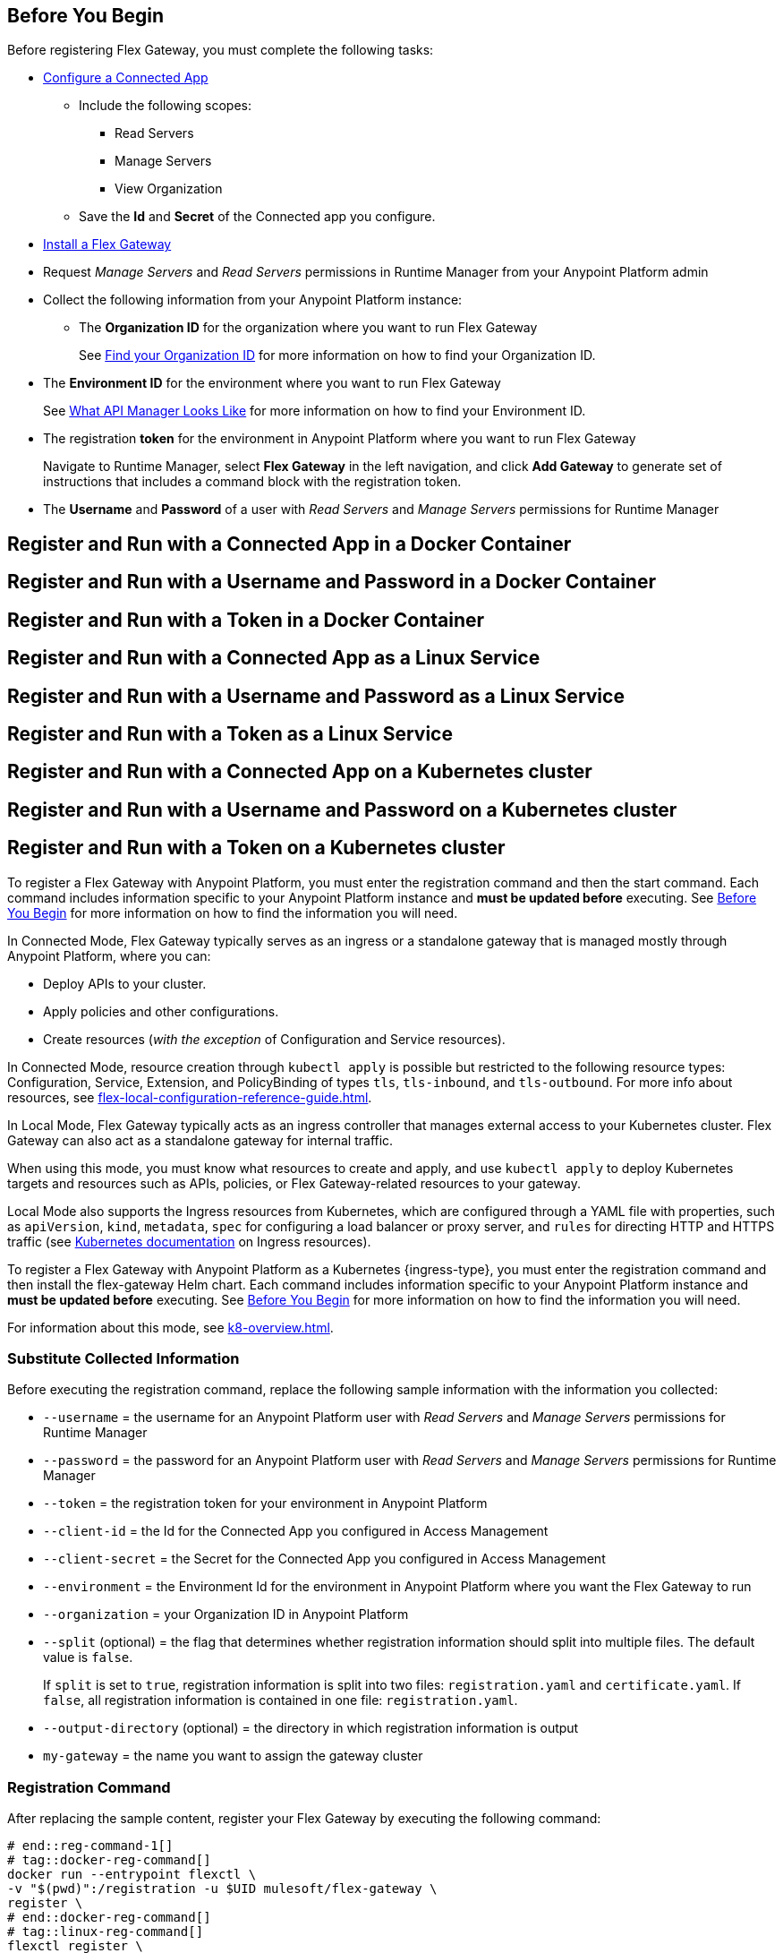 // partial for registering in connected/local modes with a username and password, connected app, or a token, in a Docker container or as a Linux service

// tag::prerequisites-heading[]

== Before You Begin

Before registering Flex Gateway, you must complete the following tasks:
// end::prerequisites-heading[]
// tag::app-prerequisites[] 

* xref:access-management::connected-apps-developers.adoc#create-a-connected-app[Configure a Connected App]
** Include the following scopes:
*** Read Servers
*** Manage Servers
*** View Organization
** Save the *Id* and *Secret* of the Connected app you configure.

// end::app-prerequisites[]
// tag::prerequisites[]

* xref:flex-install.adoc[Install a Flex Gateway]
* Request _Manage Servers_ and _Read Servers_ permissions in Runtime Manager from your Anypoint Platform admin
* Collect the following information from your Anypoint Platform instance: 
** The *Organization ID* for the organization where you want to run Flex Gateway
+
See xref:access-management::organization.adoc#find-your-organization-id[Find your Organization ID] for more information on how to find your Organization ID.

// end::prerequisites[]
// tag::environment-prerequisites[]

** The *Environment ID* for the environment where you want to run Flex Gateway
+
See xref:api-manager::latest-overview-concept.adoc#what-api-manager-looks-like[What API Manager Looks Like]
for more information on how to find your Environment ID.

// end::environment-prerequisites[]
// tag::token-prerequisites[]

** The registration *token* for the environment in Anypoint Platform where you want to run Flex Gateway
+
Navigate to Runtime Manager, select *Flex Gateway* in the left navigation, and click *Add Gateway*
to generate set of instructions that includes a command block with the registration token.

// end::token-prerequisites[]
// tag::user-prerequisites[]

** The *Username* and *Password* of a user with _Read Servers_ and _Manage Servers_ permissions for Runtime Manager

// end::user-prerequisites[]
// tag::app-docker-heading[]
== Register and Run with a Connected App in a Docker Container
// end::app-docker-heading[]
// tag::user-docker-heading[]
== Register and Run with a Username and Password in a Docker Container
// end::user-docker-heading[]
// tag::token-docker-heading[]
== Register and Run with a Token in a Docker Container
// end::token-docker-heading[]
// tag::app-linux-heading[]
== Register and Run with a Connected App as a Linux Service
// end::app-linux-heading[]
// tag::user-linux-heading[]
== Register and Run with a Username and Password as a Linux Service
// end::user-linux-heading[]
// tag::token-linux-heading[]
== Register and Run with a Token as a Linux Service
// end::token-linux-heading[]
// tag::app-k8s-heading[]
== Register and Run with a Connected App on a Kubernetes cluster
// end::app-k8s-heading[]
// tag::user-k8s-heading[]
== Register and Run with a Username and Password on a Kubernetes cluster
// end::user-k8s-heading[]
// tag::token-k8s-heading[]
== Register and Run with a Token on a Kubernetes cluster
// end::token-k8s-heading[]
// tag::reg-command-intro[]
To register a Flex Gateway with Anypoint Platform, you must enter the registration command and then the start command. Each command includes information specific to your Anypoint Platform instance and *must be updated before* executing. See <<Before You Begin>> for more information on how to find the information you will need.
//end::reg-command-intro[]
//
// tag::k8s-connected-intro[]

In Connected Mode, Flex Gateway typically serves as an ingress or a standalone gateway that is managed mostly through Anypoint Platform, where you can: 

* Deploy APIs to your cluster.
* Apply policies and other configurations.
* Create resources (_with the exception_ of Configuration and Service resources). 

In Connected Mode, resource creation through `kubectl apply` is possible but restricted to the following resource types:
Configuration, Service, Extension, and PolicyBinding of types `tls`, `tls-inbound`, and `tls-outbound`. For more info about resources, see xref:flex-local-configuration-reference-guide.adoc[].

// end::k8s-connected-intro[]
//
// tag::k8s-local-intro[]

In Local Mode, Flex Gateway typically acts as an ingress controller that manages external access to your Kubernetes cluster. Flex Gateway can also act as a standalone gateway for internal traffic. 

When using this mode, you must know what resources to create and apply, and use `kubectl apply` to deploy Kubernetes targets and resources such as APIs, policies, or Flex Gateway-related resources to your gateway. 

Local Mode also supports the Ingress resources from Kubernetes, which are configured through a YAML file with properties, such as `apiVersion`, `kind`, `metadata`, `spec` for configuring a load balancer or proxy server, and `rules` for directing HTTP and HTTPS traffic (see https://kubernetes.io/docs/concepts/services-networking/ingress/[Kubernetes documentation^] on Ingress resources).

// end::k8s-local-intro[]

//    For tag k8s-reg-command-intro, add local attribute to the page:
//    :ingress:type: ingress (for connected mode)
//    :ingress:type: ingress controller (for local mode)
// tag::k8s-reg-command-intro[]
To register a Flex Gateway with Anypoint Platform as a Kubernetes {ingress-type}, you must enter the registration command and then install the flex-gateway Helm chart. Each command includes information specific to your Anypoint Platform instance and *must be updated before* executing. See <<Before You Begin>> for more information on how to find the information you will need.
// end::k8s-reg-command-intro[] 

// please retain the empty line at the beginning
// tag::k8s-mode-overview[]
For information about this mode, see xref:k8-overview.adoc[].
// tag::k8s-mode-overview[]

//tag::sub-coll-info[]

=== Substitute Collected Information

Before executing the registration command, replace the following sample information with the information you collected:

//end::sub-coll-info[] 
// tag::user-replace-content[]

* `--username` = the username for an Anypoint Platform user with _Read Servers_ and _Manage Servers_ permissions for Runtime Manager
* `--password` = the password for an Anypoint Platform user with _Read Servers_ and _Manage Servers_ permissions for Runtime Manager
// end::user-replace-content[]
// tag::token-replace-content[]
* `--token` = the registration token for your environment in Anypoint Platform
// end::token-replace-content[]
// tag::app-replace-content[]

* `--client-id` = the Id for the Connected App you configured in Access Management
* `--client-secret` = the Secret for the Connected App you configured in Access Management

// end::app-replace-content[]
// tag::environment-replace-content[]

* `--environment` = the Environment Id for the environment in Anypoint Platform where you want the Flex Gateway to run

// end::environment-replace-content[]
// tag::replace-content[]

* `--organization` = your Organization ID in Anypoint Platform

* `--split` (optional) = the flag that determines whether registration information should split into multiple files. The default value is `false`.
+
If `split` is set to `true`, registration information is split into two files: `registration.yaml` and `certificate.yaml`. If `false`, all registration information is contained in one file: `registration.yaml`.
* `--output-directory` (optional) = the directory in which registration information is output

* `my-gateway` = the name you want to assign the gateway cluster

// end::replace-content[]
// tag::reg-command-heading[]

=== Registration Command

After replacing the sample content, register your Flex Gateway by executing the following command: 

// end::reg-command-heading[]
// tag::reg-command-1[]

[source,ssh,subs=attributes+]
----
# end::reg-command-1[]
# tag::docker-reg-command[]
docker run --entrypoint flexctl \
-v "$(pwd)":/registration -u $UID mulesoft/flex-gateway \
register \
# end::docker-reg-command[]
# tag::linux-reg-command[]
flexctl register \
# end::linux-reg-command[]
# tag::user-reg-command[]
--username=<your-username> \
--password=<your-password> \
# end::user-reg-command[]
# tag::app-reg-command[]
--client-id=<your-connected-app-client-id> \
--client-secret=<your-connected-app-client-secret> \
# end::app-reg-command[]
# tag::environment-reg-command[]
--environment=<your-environment-id> \
# end::environment-reg-command[]
# tag::token-reg-command[]
--token=<your-registration-token> \
# end::token-reg-command[]
# tag::connected-reg-command[]
--connected=true \
# end::connected-reg-command[]
# tag::organization-reg-command[]
--organization=<your-org-id> \
# end::organization-reg-command[]
# tag::output-reg-command-linux[]
--output-directory=/usr/local/share/mulesoft/flex-gateway/conf.d \
# end::output-reg-command-linux[]
# tag::output-reg-command-docker[]
--output-directory=/registration \
# end::output-reg-command-docker[]
# tag::reg-command-2[]
my-gateway
----

NOTE: Use `sudo` if you encounter file permission issues when running this command.

NOTE: If you are in Europe you will need to add the `--anypoint-url=https://eu1.anypoint.mulesoft.com` flag
to your command.

// end::reg-command-2[]
// tag::after-reg[]
In the output directory, you should see the following new registration file(s):

* `registration.yaml`
* `certificate.yaml` (generated only if the `split` registration parameter is set to `true`, otherwise certificate information will be contained in `registration.yaml`)

IMPORTANT: These generated files are credentials for you to connect your Flex Gateway. If you lose them you
can no longer connect your Flex Gateway.
// end::after-reg[]
//tag::after-reg-2[]

//end::after-reg-2[]
//tag::linux-after-reg[]

//end::linux-after-reg[]
//tag::k8s-after-reg[]

//end::k8s-after-reg[]
// tag::connected-after-reg[]

You should also see your new Flex Gateway in Runtime Manager after clicking *Flex Gateway* in the left navigation. 
The gateway's status is disconnected for now. You need to start the gateway to connect it.
// end::connected-after-reg[]
// tag::start-command[]

=== Start Command

Before executing the start command below, update the absolute path to the directory where your Flex Gateway registration files reside.

[source,ssh,subs=attributes+]
----
docker run --rm \
-p 8080:8080 \
-v <absolute-path-to-directory-with-gateway-registration-files>/:/usr/local/share/mulesoft/flex-gateway/conf.d \
mulesoft/flex-gateway
----
NOTE: Specify an optional name you want to assign to your Flex Replica by including the following: `-e FLEX_NAME=<name-for-flex-replica> \`.
// end::start-command[]
// tag::start-command-local-intro[]

=== Start Command

Before executing the start command below, update the absolute path to the directory where your Flex Gateway configuration and registration files reside.

//end::start-command-local-intro[]
//tag::start-command-local[]

[source,ssh,subs=attributes+]
----
docker run --rm \
-v <absolute-path-to-directory-with-gateway-files>/:/usr/local/share/mulesoft/flex-gateway/conf.d \
-p 8080:8080 \
mulesoft/flex-gateway
----
NOTE: Specify an optional name you want to assign to your Flex Replica by including the following: `-e FLEX_NAME=<name-for-flex-replica> \`.

//end::start-command-local[]
//tag::start-command-local-valid[]
The Docker logs should include this line:

[source,ssh]
----
[flex-gateway-envoy][info] all dependencies initialized. starting workers
----
// end::start-command-local-valid[]
// tag::create-config-folder-file[]

// end::create-config-folder-file[]
// tag::config-content[]

// end::config-content[]
// tag::linux-start-commands[]

=== Start Commands

Start Flex Gateway with the following command: 

[source,ssh]
----
sudo systemctl start flex-gateway
----

Verify that the Flex Gateway service is running successfully:

[source,ssh]
----
systemctl list-units flex-gateway*
----

You should see a list of services. Flex Gateway is successfully running if each service has a status of `active`.

[source,text]
----
  UNIT                              LOAD   ACTIVE SUB     DESCRIPTION
  flex-gateway-fluent-reloader.path loaded active waiting flex-gateway-fluent-reloader.path
  flex-gateway-agent.service        loaded active running flex-gateway-agent.service
  flex-gateway-envoy.service        loaded active running flex-gateway-envoy.service
  flex-gateway-fluent.service       loaded active running flex-gateway-fluent.service
  flex-gateway.service              loaded active exited  Application
----

// end::linux-start-commands[]
//tag::k8s-install-helm-chart[]

=== Install Helm Chart into the Namespace

Before installing, ensure that you have:

* https://helm.sh/docs/intro/install/[Helm^], a tool used to install Flex Gateway, monitoring tools, and applications. A minimum Helm version of 3.0.0 is required. 
+
Refer to the <<helm-chart-options,Helm Chart Configuration Options>> for information about customizing the chart.

. Add the Flex Gateway Helm repository:
+
[source,kubernetes]
----
helm repo add flex-gateway https://flex-packages.anypoint.mulesoft.com/helm
----

. Update the Helm repository using the following command:
+
[source,kubernetes]
----
helm repo up
----

. Using Ingress, install the *flex-gateway* Helm chart into the *gateway* namespace.
+
[source,kubernetes]
----
helm -n gateway upgrade -i --create-namespace --wait ingress flex-gateway/flex-gateway \
--set-file registration.content=registration.yaml
----
+
The command returns something similar to the following: 
+
[source,text]
----
NAME: ingress
LAST DEPLOYED: Tue Oct 19 13:08:07 2021
NAMESPACE: gateway
STATUS: deployed
REVISION: 1
TEST SUITE: None
----

//end::k8s-install-helm-chart[]
//tag::gateway-connected[]

Now if you check in Runtime Manager after clicking *Flex Gateway* in the left navigation, your gateway's status is connected. You may need to refresh the page.

If a Flex Replica
in Connected Mode is stopped it will be removed from the UI in Runtime Manager after 30 days. Otherwise,
it will appear in the Runtime Manager UI even if it is no longer running.

//end::gateway-connected[]
//tag::helm-chart-options[]

[[helm-chart-options]]
=== Helm Chart Configuration Options

The following command describes the configurable options of the Flex Gateway Helm chart:

[source,kubernetes]
----
helm show values flex-gateway/flex-gateway
----

To view the Helm chart `README`, execute the following:

[source,kubernetes]
----
helm show readme flex-gateway/flex-gateway
----

//end::helm-chart-options[]
